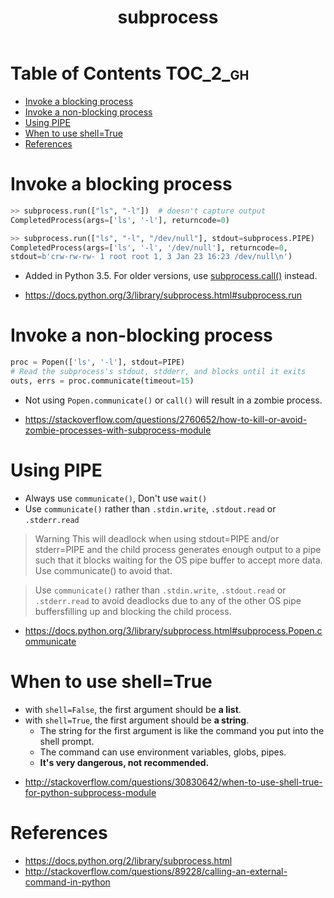 #+TITLE: subprocess

* Table of Contents :TOC_2_gh:
- [[#invoke-a-blocking-process][Invoke a blocking process]]
- [[#invoke-a-non-blocking-process][Invoke a non-blocking process]]
- [[#using-pipe][Using PIPE]]
- [[#when-to-use-shelltrue][When to use shell=True]]
- [[#references][References]]

* Invoke a blocking process
#+BEGIN_SRC python
  >> subprocess.run(["ls", "-l"])  # doesn't capture output
  CompletedProcess(args=['ls', '-l'], returncode=0)

  >> subprocess.run(["ls", "-l", "/dev/null"], stdout=subprocess.PIPE)
  CompletedProcess(args=['ls', '-l', '/dev/null'], returncode=0,
  stdout=b'crw-rw-rw- 1 root root 1, 3 Jan 23 16:23 /dev/null\n')
#+END_SRC

- Added in Python 3.5. For older versions, use [[https://docs.python.org/3/library/subprocess.html#subprocess.call][subprocess.call()]] instead.

:REFERENCES:
- https://docs.python.org/3/library/subprocess.html#subprocess.run
:END:

* Invoke a non-blocking process
#+BEGIN_SRC python
  proc = Popen(['ls', '-l'], stdout=PIPE)
  # Read the subprocess's stdout, stdderr, and blocks until it exits
  outs, errs = proc.communicate(timeout=15)
#+END_SRC

- Not using ~Popen.communicate()~ or ~call()~ will result in a zombie process.

:REFERENCES:
- [[https://stackoverflow.com/questions/2760652/how-to-kill-or-avoid-zombie-processes-with-subprocess-module]]
:END:

* Using PIPE
- Always use ~communicate()~, Don't use ~wait()~
- Use ~communicate()~ rather than ~.stdin.write~, ~.stdout.read~ or ~.stderr.read~

#+BEGIN_QUOTE
Warning This will deadlock when using stdout=PIPE and/or stderr=PIPE and
the child process generates enough output to a pipe such that
it blocks waiting for the OS pipe buffer to accept more data. Use communicate() to avoid that.
#+END_QUOTE

#+BEGIN_QUOTE
Use ~communicate()~ rather than ~.stdin.write~, ~.stdout.read~ or ~.stderr.read~
to avoid deadlocks due to any of the other OS pipe buffersfilling up and blocking the child process.
#+END_QUOTE

:REFERENCES:
- [[https://docs.python.org/3/library/subprocess.html#subprocess.Popen.communicate]]
:END:

* When to use shell=True
- with ~shell=False~, the first argument should be *a list*.
- with ~shell=True~, the first argument should be *a string*.
  - The string for the first argument is like the command you put into the shell prompt.
  - The command can use environment variables, globs, pipes.
  - *It's very dangerous, not recommended.*

:REFERENCES:
- [[http://stackoverflow.com/questions/30830642/when-to-use-shell-true-for-python-subprocess-module]]
:END:

* References
- https://docs.python.org/2/library/subprocess.html
- http://stackoverflow.com/questions/89228/calling-an-external-command-in-python
